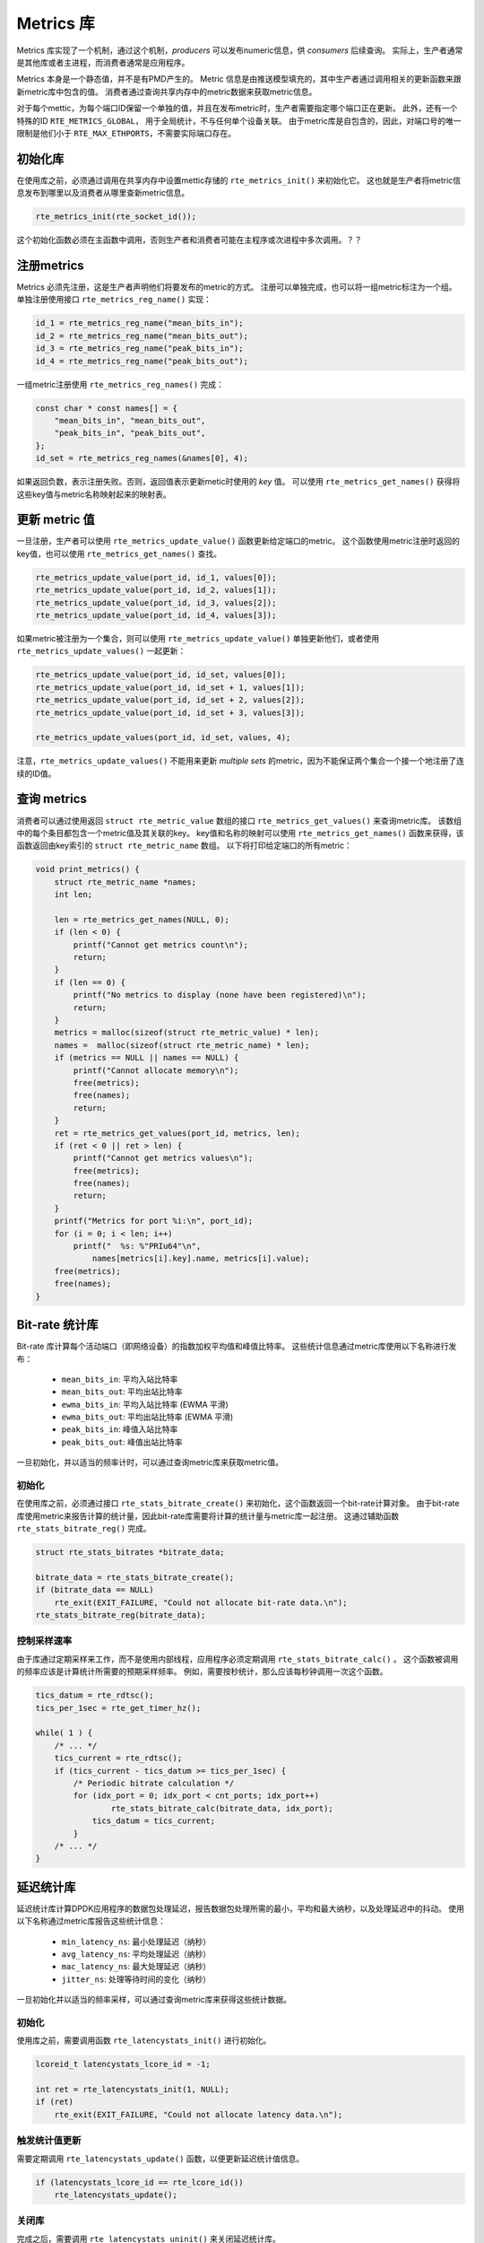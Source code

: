 ..  BSD LICENSE
    Copyright(c) 2017 Intel Corporation. All rights reserved.
    All rights reserved.

    Redistribution and use in source and binary forms, with or without
    modification, are permitted provided that the following conditions
    are met:

    * Redistributions of source code must retain the above copyright
    notice, this list of conditions and the following disclaimer.
    * Redistributions in binary form must reproduce the above copyright
    notice, this list of conditions and the following disclaimer in
    the documentation and/or other materials provided with the
    distribution.
    * Neither the name of Intel Corporation nor the names of its
    contributors may be used to endorse or promote products derived
    from this software without specific prior written permission.

    THIS SOFTWARE IS PROVIDED BY THE COPYRIGHT HOLDERS AND CONTRIBUTORS
    "AS IS" AND ANY EXPRESS OR IMPLIED WARRANTIES, INCLUDING, BUT NOT
    LIMITED TO, THE IMPLIED WARRANTIES OF MERCHANTABILITY AND FITNESS FOR
    A PARTICULAR PURPOSE ARE DISCLAIMED. IN NO EVENT SHALL THE COPYRIGHT
    OWNER OR CONTRIBUTORS BE LIABLE FOR ANY DIRECT, INDIRECT, INCIDENTAL,
    SPECIAL, EXEMPLARY, OR CONSEQUENTIAL DAMAGES (INCLUDING, BUT NOT
    LIMITED TO, PROCUREMENT OF SUBSTITUTE GOODS OR SERVICES; LOSS OF USE,
    DATA, OR PROFITS; OR BUSINESS INTERRUPTION) HOWEVER CAUSED AND ON ANY
    THEORY OF LIABILITY, WHETHER IN CONTRACT, STRICT LIABILITY, OR TORT
    (INCLUDING NEGLIGENCE OR OTHERWISE) ARISING IN ANY WAY OUT OF THE USE
    OF THIS SOFTWARE, EVEN IF ADVISED OF THE POSSIBILITY OF SUCH DAMAGE.

.. _Metrics_Library:

Metrics 库
============

Metrics 库实现了一个机制，通过这个机制，*producers* 可以发布numeric信息，供 *consumers* 后续查询。
实际上，生产者通常是其他库或者主进程，而消费者通常是应用程序。

Metrics 本身是一个静态值，并不是有PMD产生的。
Metric 信息是由推送模型填充的，其中生产者通过调用相关的更新函数来跟新metric库中包含的值。
消费者通过查询共享内存中的metric数据来获取metric信息。

对于每个mettic，为每个端口ID保留一个单独的值，并且在发布metric时，生产者需要指定哪个端口正在更新。
此外，还有一个特殊的ID ``RTE_METRICS_GLOBAL``， 用于全局统计，不与任何单个设备关联。
由于metric库是自包含的，因此，对端口号的唯一限制是他们小于 ``RTE_MAX_ETHPORTS``，不需要实际端口存在。

初始化库
----------

在使用库之前，必须通过调用在共享内存中设置mettic存储的 ``rte_metrics_init()`` 来初始化它。
这也就是生产者将metric信息发布到哪里以及消费者从哪里查新metric信息。

.. code-block:: c

    rte_metrics_init(rte_socket_id());

这个初始化函数必须在主函数中调用，否则生产者和消费者可能在主程序或次进程中多次调用。？？

注册metrics 
------------

Metrics 必须先注册，这是生产者声明他们将要发布的metric的方式。
注册可以单独完成，也可以将一组metric标注为一个组。
单独注册使用接口 ``rte_metrics_reg_name()`` 实现：

.. code-block:: c

    id_1 = rte_metrics_reg_name("mean_bits_in");
    id_2 = rte_metrics_reg_name("mean_bits_out");
    id_3 = rte_metrics_reg_name("peak_bits_in");
    id_4 = rte_metrics_reg_name("peak_bits_out");

一组metric注册使用 ``rte_metrics_reg_names()`` 完成：

.. code-block:: c

    const char * const names[] = {
        "mean_bits_in", "mean_bits_out",
        "peak_bits_in", "peak_bits_out",
    };
    id_set = rte_metrics_reg_names(&names[0], 4);

如果返回负数，表示注册失败。否则，返回值表示更新metic时使用的 *key* 值。
可以使用 ``rte_metrics_get_names()`` 获得将这些key值与metric名称映射起来的映射表。

更新 metric 值
----------------

一旦注册，生产者可以使用 ``rte_metrics_update_value()`` 函数更新给定端口的metric。
这个函数使用metric注册时返回的key值，也可以使用 ``rte_metrics_get_names()`` 查找。

.. code-block:: c

    rte_metrics_update_value(port_id, id_1, values[0]);
    rte_metrics_update_value(port_id, id_2, values[1]);
    rte_metrics_update_value(port_id, id_3, values[2]);
    rte_metrics_update_value(port_id, id_4, values[3]);

如果metric被注册为一个集合，则可以使用 ``rte_metrics_update_value()`` 单独更新他们，或者使用 ``rte_metrics_update_values()`` 一起更新：

.. code-block:: c

    rte_metrics_update_value(port_id, id_set, values[0]);
    rte_metrics_update_value(port_id, id_set + 1, values[1]);
    rte_metrics_update_value(port_id, id_set + 2, values[2]);
    rte_metrics_update_value(port_id, id_set + 3, values[3]);

    rte_metrics_update_values(port_id, id_set, values, 4);

注意，``rte_metrics_update_values()`` 不能用来更新 *multiple* *sets* 的metric，因为不能保证两个集合一个接一个地注册了连续的ID值。

查询 metrics
---------------

消费者可以通过使用返回 ``struct rte_metric_value`` 数组的接口 ``rte_metrics_get_values()`` 来查询metric库。
该数组中的每个条目都包含一个metric值及其关联的key。
key值和名称的映射可以使用 ``rte_metrics_get_names()`` 函数来获得，该函数返回由key索引的 ``struct rte_metric_name`` 数组。
以下将打印给定端口的所有metric：

.. code-block:: c

    void print_metrics() {
        struct rte_metric_name *names;
        int len;

        len = rte_metrics_get_names(NULL, 0);
        if (len < 0) {
            printf("Cannot get metrics count\n");
            return;
        }
        if (len == 0) {
            printf("No metrics to display (none have been registered)\n");
            return;
        }
        metrics = malloc(sizeof(struct rte_metric_value) * len);
        names =  malloc(sizeof(struct rte_metric_name) * len);
        if (metrics == NULL || names == NULL) {
            printf("Cannot allocate memory\n");
            free(metrics);
            free(names);
            return;
        }
        ret = rte_metrics_get_values(port_id, metrics, len);
        if (ret < 0 || ret > len) {
            printf("Cannot get metrics values\n");
            free(metrics);
            free(names);
            return;
        }
        printf("Metrics for port %i:\n", port_id);
        for (i = 0; i < len; i++)
            printf("  %s: %"PRIu64"\n",
                names[metrics[i].key].name, metrics[i].value);
        free(metrics);
        free(names);
    }


Bit-rate 统计库
-----------------

Bit-rate 库计算每个活动端口（即网络设备）的指数加权平均值和峰值比特率。
这些统计信息通过metric库使用以下名称进行发布：

    - ``mean_bits_in``: 平均入站比特率
    - ``mean_bits_out``:  平均出站比特率
    - ``ewma_bits_in``: 平均入站比特率 (EWMA 平滑)
    - ``ewma_bits_out``:  平均出站比特率 (EWMA 平滑)
    - ``peak_bits_in``:  峰值入站比特率
    - ``peak_bits_out``:  峰值出站比特率

一旦初始化，并以适当的频率计时，可以通过查询metric库来获取metric值。

初始化
~~~~~~~~

在使用库之前，必须通过接口 ``rte_stats_bitrate_create()`` 来初始化，这个函数返回一个bit-rate计算对象。
由于bit-rate库使用metric来报告计算的统计量，因此bit-rate库需要将计算的统计量与metric库一起注册。
这通过辅助函数 ``rte_stats_bitrate_reg()`` 完成。

.. code-block:: c

    struct rte_stats_bitrates *bitrate_data;

    bitrate_data = rte_stats_bitrate_create();
    if (bitrate_data == NULL)
        rte_exit(EXIT_FAILURE, "Could not allocate bit-rate data.\n");
    rte_stats_bitrate_reg(bitrate_data);

控制采样速率
~~~~~~~~~~~~~~

由于库通过定期采样来工作，而不是使用内部线程，应用程序必须定期调用 ``rte_stats_bitrate_calc()`` 。
这个函数被调用的频率应该是计算统计所需要的预期采样频率。
例如，需要按秒统计，那么应该每秒钟调用一次这个函数。

.. code-block:: c

    tics_datum = rte_rdtsc();
    tics_per_1sec = rte_get_timer_hz();

    while( 1 ) {
        /* ... */
        tics_current = rte_rdtsc();
	if (tics_current - tics_datum >= tics_per_1sec) {
	    /* Periodic bitrate calculation */
	    for (idx_port = 0; idx_port < cnt_ports; idx_port++)
	            rte_stats_bitrate_calc(bitrate_data, idx_port);
		tics_datum = tics_current;
	    }
        /* ... */
    }


延迟统计库
------------

延迟统计库计算DPDK应用程序的数据包处理延迟，报告数据包处理所需的最小，平均和最大纳秒，以及处理延迟中的抖动。
使用以下名称通过metric库报告这些统计信息：

    - ``min_latency_ns``: 最小处理延迟（纳秒）
    - ``avg_latency_ns``:  平均处理延迟（纳秒）
    - ``mac_latency_ns``:  最大处理延迟（纳秒）
    - ``jitter_ns``: 处理等待时间的变化（纳秒）

一旦初始化并以适当的频率采样，可以通过查询metric库来获得这些统计数据。

初始化
~~~~~~~~~

使用库之前，需要调用函数 ``rte_latencystats_init()`` 进行初始化。

.. code-block:: c

    lcoreid_t latencystats_lcore_id = -1;

    int ret = rte_latencystats_init(1, NULL);
    if (ret)
        rte_exit(EXIT_FAILURE, "Could not allocate latency data.\n");


触发统计值更新
~~~~~~~~~~~~~~~~

需要定期调用 ``rte_latencystats_update()`` 函数，以便更新延迟统计值信息。

.. code-block:: c

    if (latencystats_lcore_id == rte_lcore_id())
        rte_latencystats_update();

关闭库
~~~~~~~~

完成之后，需要调用 ``rte_latencystats_uninit()`` 来关闭延迟统计库。

.. code-block:: c

    rte_latencystats_uninit();
